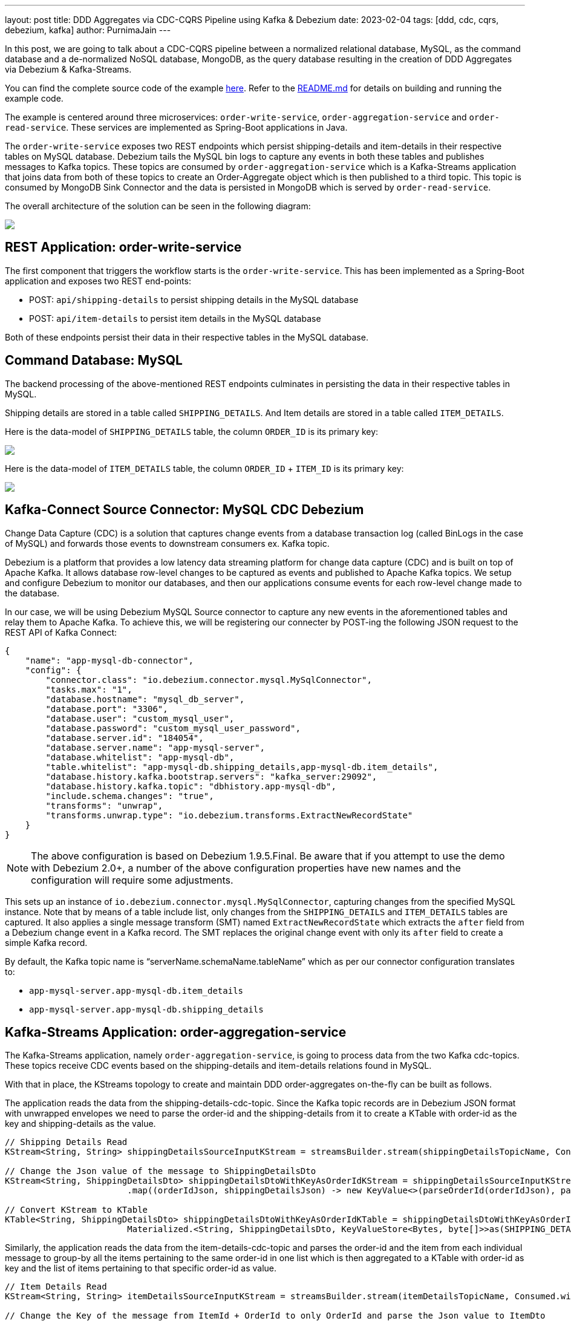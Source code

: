 ---
layout: post
title:  DDD Aggregates via CDC-CQRS Pipeline using Kafka & Debezium
date:   2023-02-04
tags: [ddd, cdc, cqrs, debezium, kafka]
author: PurnimaJain
---

In this post, we are going to talk about a CDC-CQRS pipeline between a normalized relational database, MySQL, as the command database and a de-normalized NoSQL database, MongoDB, as the query database resulting in the creation of DDD Aggregates via Debezium & Kafka-Streams.

+++<!-- more -->+++

You can find the complete source code of the example https://github.com/purnima-jain/cdc-cqrs-pipeline[here]. Refer to the https://github.com/purnima-jain/cdc-cqrs-pipeline/blob/master/README.md[README.md] for details on building and running the example code. 

The example is centered around three microservices: `order-write-service`, `order-aggregation-service` and `order-read-service`. These services are implemented as Spring-Boot applications in Java. 

The `order-write-service` exposes two REST endpoints which persist shipping-details and item-details in their respective tables on MySQL database. Debezium tails the MySQL bin logs to capture any events in both these tables and publishes messages to Kafka topics. These topics are consumed by `order-aggregation-service` which is a Kafka-Streams application that joins data from both of these topics to create an Order-Aggregate object which is then published to a third topic. This topic is consumed by MongoDB Sink Connector and the data is persisted in MongoDB which is served by `order-read-service`.

The overall architecture of the solution can be seen in the following diagram:

[.centered-image.responsive-image]
====
++++
<img src="/assets/images/2023-02-04-ddd-aggregates-via-cdc-cqrs-pipeline-using-kafka-and-debezium/design_overview.png" style="max-width:90%;" class="responsive-image">
++++
====

== REST Application: order-write-service
The first component that triggers the workflow starts is the `order-write-service`. This has been implemented as a Spring-Boot application and exposes two REST end-points:

- POST: `api/shipping-details` to persist shipping details in the MySQL database
- POST: `api/item-details` to persist item details in the MySQL database

Both of these endpoints persist their data in their respective tables in the MySQL database.

== Command Database: MySQL
The backend processing of the above-mentioned REST endpoints culminates in persisting the data in their respective tables in MySQL. 

Shipping details are stored in a table called `SHIPPING_DETAILS`. And Item details are stored in a table called `ITEM_DETAILS`.

Here is the data-model of `SHIPPING_DETAILS` table, the column `ORDER_ID` is its primary key:

[.centered-image.responsive-image]
====
++++
<img src="/assets/images/2023-02-04-ddd-aggregates-via-cdc-cqrs-pipeline-using-kafka-and-debezium/shipping_details_data_model.png" style="max-width:100%;" class="responsive-image">
++++
====

Here is the data-model of `ITEM_DETAILS` table, the column `ORDER_ID` + `ITEM_ID` is its primary key:

[.centered-image.responsive-image]
====
++++
<img src="/assets/images/2023-02-04-ddd-aggregates-via-cdc-cqrs-pipeline-using-kafka-and-debezium/item_details_data_model.png" style="max-width:100%;" class="responsive-image">
++++
====

== Kafka-Connect Source Connector: MySQL CDC Debezium
Change Data Capture (CDC) is a solution that captures change events from a database transaction log (called BinLogs in the case of MySQL) and forwards those events to downstream consumers ex. Kafka topic.

Debezium is a platform that provides a low latency data streaming platform for change data capture (CDC) and is built on top of Apache Kafka. It allows database row-level changes to be captured as events and published to Apache Kafka topics. We setup and configure Debezium to monitor our databases, and then our applications consume events for each row-level change made to the database.

In our case, we will be using Debezium MySQL Source connector to capture any new events in the aforementioned tables and relay them to Apache Kafka. To achieve this, we will be registering our connecter by POST-ing the following JSON request to the REST API of Kafka Connect:

[source,json]
----
{
    "name": "app-mysql-db-connector",
    "config": {
        "connector.class": "io.debezium.connector.mysql.MySqlConnector",
        "tasks.max": "1",
        "database.hostname": "mysql_db_server",
        "database.port": "3306",
        "database.user": "custom_mysql_user",
        "database.password": "custom_mysql_user_password",
        "database.server.id": "184054",
        "database.server.name": "app-mysql-server",
        "database.whitelist": "app-mysql-db",
        "table.whitelist": "app-mysql-db.shipping_details,app-mysql-db.item_details",
        "database.history.kafka.bootstrap.servers": "kafka_server:29092",
        "database.history.kafka.topic": "dbhistory.app-mysql-db",
        "include.schema.changes": "true",
        "transforms": "unwrap",
        "transforms.unwrap.type": "io.debezium.transforms.ExtractNewRecordState"
    }
}
----

[NOTE]
====
The above configuration is based on Debezium 1.9.5.Final.
Be aware that if you attempt to use the demo with Debezium 2.0+, a number of the above configuration properties have new names and the configuration will require some adjustments.
====

This sets up an instance of `io.debezium.connector.mysql.MySqlConnector`, capturing changes from the specified MySQL instance. Note that by means of a table include list, only changes from the `SHIPPING_DETAILS` and `ITEM_DETAILS` tables are captured. It also applies a single message transform (SMT) named `ExtractNewRecordState` which extracts the `after` field from a Debezium change event in a Kafka record. The SMT replaces the original change event with only its `after` field to create a simple Kafka record.

By default, the Kafka topic name is “serverName.schemaName.tableName” which as per our connector configuration translates to:

- `app-mysql-server.app-mysql-db.item_details`
- `app-mysql-server.app-mysql-db.shipping_details`

== Kafka-Streams Application: order-aggregation-service
The Kafka-Streams application, namely `order-aggregation-service`, is going to process data from the two Kafka cdc-topics. These topics receive CDC events based on the shipping-details and item-details relations found in MySQL.

With that in place, the KStreams topology to create and maintain DDD order-aggregates on-the-fly can be built as follows. 

The application reads the data from the shipping-details-cdc-topic. Since the Kafka topic records are in Debezium JSON format with unwrapped envelopes we need to parse the order-id and the shipping-details from it to create a KTable with order-id as the key and shipping-details as the value.

[source,java]
----
// Shipping Details Read
KStream<String, String> shippingDetailsSourceInputKStream = streamsBuilder.stream(shippingDetailsTopicName, Consumed.with(STRING_SERDE, STRING_SERDE));

// Change the Json value of the message to ShippingDetailsDto
KStream<String, ShippingDetailsDto> shippingDetailsDtoWithKeyAsOrderIdKStream = shippingDetailsSourceInputKStream
			.map((orderIdJson, shippingDetailsJson) -> new KeyValue<>(parseOrderId(orderIdJson), parseShippingDetails(shippingDetailsJson)));

// Convert KStream to KTable
KTable<String, ShippingDetailsDto> shippingDetailsDtoWithKeyAsOrderIdKTable = shippingDetailsDtoWithKeyAsOrderIdKStream.toTable(
			Materialized.<String, ShippingDetailsDto, KeyValueStore<Bytes, byte[]>>as(SHIPPING_DETAILS_DTO_STATE_STORE).withKeySerde(STRING_SERDE).withValueSerde(SHIPPING_DETAILS_DTO_SERDE));			
----

Similarly, the application reads the data from the item-details-cdc-topic and parses the order-id and the item from each individual message to group-by all the items pertaining to the same order-id in one list which is then aggregated to a KTable with order-id as key and the list of items pertaining to that specific order-id as value.

[source,java]
----
// Item Details Read
KStream<String, String> itemDetailsSourceInputKStream = streamsBuilder.stream(itemDetailsTopicName, Consumed.with(STRING_SERDE, STRING_SERDE));

// Change the Key of the message from ItemId + OrderId to only OrderId and parse the Json value to ItemDto
KStream<String, ItemDto> itemDtoWithKeyAsOrderIdKStream = itemDetailsSourceInputKStream
			.map((itemIdOrderIdJson, itemDetailsJson) -> new KeyValue<>(parseOrderId(itemIdOrderIdJson), parseItemDetails(itemDetailsJson)));

// Group all the ItemDtos for each OrderId
KGroupedStream<String, ItemDto> itemDtoWithKeyAsOrderIdKGroupedStream = itemDtoWithKeyAsOrderIdKStream.groupByKey(Grouped.with(STRING_SERDE, ITEM_DTO_SERDE));		

// Aggregate all the ItemDtos pertaining to each OrderId in a list
KTable<String, ArrayList<ItemDto>> itemDtoListWithKeyAsOrderIdKTable = itemDtoWithKeyAsOrderIdKGroupedStream.aggregate(
		(Initializer<ArrayList<ItemDto>>) ArrayList::new,
		(orderId, itemDto, itemDtoList) -> addItemToList(itemDtoList, itemDto),
		Materialized.<String, ArrayList<ItemDto>, KeyValueStore<Bytes, byte[]>>as(ITEM_DTO_STATE_STORE).withKeySerde(STRING_SERDE).withValueSerde(ITEM_DTO_ARRAYLIST_SERDE));
----

With both the KTables having order-id as the key, it’s easy enough to join them using order-id to create an aggregate called Order-Aggregate. Order-Aggregate is a composite object created by assimilating data from both the shipping-details as well as the item-details. This Order-Aggregate is then written to an order-aggregate Kafka topic.

[source,java]
----
// Joining the two tables: shippingDetailsDtoWithKeyAsOrderIdKTable and itemDtoListWithKeyAsOrderIdKTable
ValueJoiner<ShippingDetailsDto, ArrayList<ItemDto>, OrderAggregate> shippingDetailsAndItemListJoiner = (shippingDetailsDto, itemDtoList) -> instantiateOrderAggregate(shippingDetailsDto, itemDtoList);
KTable<String, OrderAggregate> orderAggregateKTable = shippingDetailsDtoWithKeyAsOrderIdKTable.join(itemDtoListWithKeyAsOrderIdKTable, shippingDetailsAndItemListJoiner);

// Outputting to Kafka Topic
orderAggregateKTable.toStream().to(orderAggregateTopicName, Produced.with(STRING_SERDE, ORDER_AGGREGATE_SERDE));
----

== Kafka-Connect Sink Connector: MongoDB Connector
The sink connector is a Kafka Connect connector that reads data from Apache Kafka and writes data to some data-store. Using a MongoDB sink connector, it is easy to have the DDD aggregates written into MongoDB. All it needs is a configuration which can be posted to the REST API of Kafka Connect in order to run the connector.

[source,json]
----
{
    "name": "app-mongo-sink-connector",
    "config": {
        "connector.class": "com.mongodb.kafka.connect.MongoSinkConnector",
        "topics": "order_aggregate",
        "connection.uri": "mongodb://root_mongo_user:root_mongo_user_password@mongodb_server:27017",
        "key.converter": "org.apache.kafka.connect.storage.StringConverter",
        "value.converter": "org.apache.kafka.connect.json.JsonConverter",
        "value.converter.schemas.enable": false,
        "database": "order_db",
        "collection": "order",
        "document.id.strategy.overwrite.existing": "true",
        "document.id.strategy": "com.mongodb.kafka.connect.sink.processor.id.strategy.ProvidedInKeyStrategy",
        "transforms": "hk,hv",
        "transforms.hk.type": "org.apache.kafka.connect.transforms.HoistField$Key",
        "transforms.hk.field": "_id",
        "transforms.hv.type": "org.apache.kafka.connect.transforms.HoistField$Value",
        "transforms.hv.field": "order"
    }
}
----

== Query Database: MongoDB
The DDD aggregate is written to the database `order_db` in the collection `order` on MongoDB. The order-id becomes the `_id` of the table and the `order` column stores the order-aggregate as JSON.

== REST Application: order-read-service
The Order Aggregate persisted in MongoDB is served via a REST endpoint in `order-read-service`. 

- GET: `api/order/{order-id}` to retrieve the order from the MongoDB database

== Execution Instructions
The complete source code for this blog post is provided https://github.com/purnima-jain/cdc-cqrs-pipeline[here] in Github. Begin by cloning this repository and changing into the `cdc-cqrs-pipeline` directory. The project provides a Docker Compose file with services for all the components:

- MySQL
- Adminer (formerly known as phpMinAdmin), to manage MySQL via browser
- MongoDB
- Mongo Express, to manage MongoDB via browser
- Zookeeper
- Confluent Kafka
- Kafka Connect

Once all services have started, register an instance of the Debezium MySQL connector & MongoDB Connector by executing the `Create-MySQL-Debezium-Connector` and `Create-MongoDB-Sink-Connector` request respectively from `cdc-cqrs-pipeline.postman_collection.json`. Execute the request `Get-All-Connectors` to verify that the connectors have been properly created.

Change into the individual directories and spin-up the three Spring-Boot applications:

- `order-write-service`: runs on port no `8070`
- `order-aggregation-service`: runs on port no `8071`
- `order-read-service`: runs on port no `8072`

With this, our setup is complete.

To test the application, execute the request `Post-Shipping-Details` from the postman collection to insert shipping-details and `Post-Item-Details` to insert item-details for a particular order id.

Finally, execute the `Get-Order-By-Order-Id` request in the postman collection to retrieve the complete Order Aggregate.

== Summary
Apache Kafka acts as a highly scalable and reliable backbone for the messaging amongst the services. Putting Apache Kafka into the center of the overall architecture also ensures a decoupling of involved services. If for instance single components of the solution fail or are not available for some time, events will simply be processed later on: after a restart, the Debezium connector will continue to tail the relevant tables from the point where it left off before. Similarly, any consumer will continue to process topics from its previous offset. By keeping track of already successfully processed messages, duplicates can be detected and excluded from repeated handling.

Naturally, such event pipeline between different services is eventually consistent, i.e. consumers such as the order-read-service may lag a bit behind producers such as the order-write-service. Usually, that’s just fine, though, and can be handled in terms of the application’s business logic. Also, end-to-end delays of the overall solution are typically low (seconds or even sub-second range), thanks to log-based change data capture which allows for emission of events in near-realtime.


